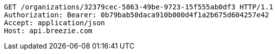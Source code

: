 [source,http,options="nowrap"]
----
GET /organizations/32379cec-5863-49be-9723-15f555ab0df3 HTTP/1.1
Authorization: Bearer: 0b79bab50daca910b000d4f1a2b675d604257e42
Accept: application/json
Host: api.breezie.com

----